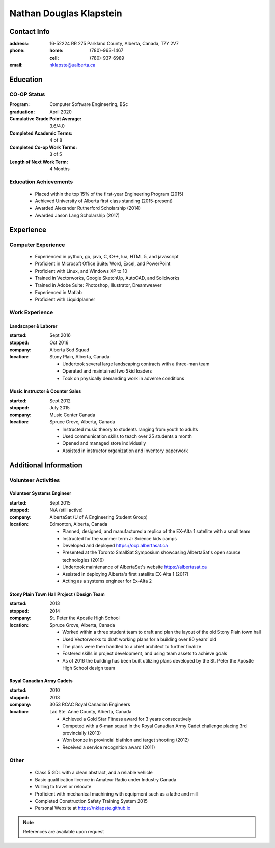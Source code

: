 ========================
Nathan Douglas Klapstein
========================

Contact Info
============

:address: 16-52224 RR 275 Parkland County, Alberta, Canada, T7Y 2V7
:phone:
    :home: (780)-963-1467
    :cell: (780)-937-6989
:email: nklapste@ualberta.ca


Education
=========

CO-OP Status
------------

:Program: Computer Software Engineering, BSc
:graduation: April 2020
:Cumulative Grade Point Average: 3.6/4.0
:Completed Academic Terms: 4 of 8
:Completed Co-op Work Terms: 3 of 5
:Length of Next Work Term: 4 Months


Education Achievements
----------------------

 * Placed within the top 15% of the first-year Engineering Program (2015)
 * Achieved University of Alberta first class standing (2015-present)
 * Awarded Alexander Rutherford Scholarship (2014)
 * Awarded Jason Lang Scholarship (2017)


Experience
==========

Computer Experience
-------------------

 * Experienced in python, go, java, C, C++, lua, HTML 5, and javascript
 * Proficient in Microsoft Office Suite: Word, Excel, and PowerPoint
 * Proficient with Linux, and Windows XP to 10
 * Trained in Vectorworks, Google SketchUp, AutoCAD, and Solidworks
 * Trained in Adobe Suite: Photoshop, Illustrator, Dreamweaver
 * Experienced in Matlab
 * Proficient with Liquidplanner


Work Experience
---------------

Landscaper & Laborer
^^^^^^^^^^^^^^^^^^^^

:started: Sept 2016
:stopped: Oct 2016
:company: Alberta Sod Squad
:location: Stony Plain, Alberta, Canada

 * Undertook several large landscaping contracts with a three-man team
 * Operated and maintained two Skid loaders
 * Took on physically demanding work in adverse conditions
 

Music Instructor & Counter Sales
^^^^^^^^^^^^^^^^^^^^^^^^^^^^^^^^

:started: Sept 2012
:stopped: July 2015
:company: Music Center Canada
:location: Spruce Grove, Alberta, Canada

 * Instructed music theory to students ranging from youth to adults
 * Used communication skills to teach over 25 students a month
 * Opened and managed store individually
 * Assisted in instructor organization and inventory paperwork


Additional Information
======================

Volunteer Activities
--------------------

Volunteer Systems Engineer
^^^^^^^^^^^^^^^^^^^^^^^^^^

:started: Sept 2015
:stopped: N/A (still active)
:company: AlbertaSat (U of A Engineering Student Group)
:location: Edmonton, Alberta, Canada

 * Planned, designed, and manufactured a replica of the EX-Alta 1 satellite with a small team
 * Instructed for the summer term Jr Science kids camps
 * Developed and deployed https://ocp.albertasat.ca
 * Presented at the Toronto SmallSat Symposium showcasing AlbertaSat's open source technologies (2016)
 * Undertook maintenance of AlbertaSat's website https://albertasat.ca
 * Assisted in deploying Alberta's first satellite EX-Alta 1 (2017)
 * Acting as a systems engineer for Ex-Alta 2


Stony Plain Town Hall Project / Design Team
^^^^^^^^^^^^^^^^^^^^^^^^^^^^^^^^^^^^^^^^^^^

:started: 2013
:stopped: 2014
:company: St. Peter the Apostle High School
:location: Spruce Grove, Alberta, Canada

 * Worked within a three student team to draft and plan the layout of the old Stony Plain town hall
 * Used Vectorworks to draft working plans for a building over 80 years’ old
 * The plans were then handled to a chief architect to further finalize
 * Fostered skills in project development, and using team assets to achieve goals
 * As of 2016 the building has been built utilizing plans developed by the St. Peter the Apostle High School design team


Royal Canadian Army Cadets
^^^^^^^^^^^^^^^^^^^^^^^^^^

:started: 2010
:stopped: 2013
:company: 3053 RCAC Royal Canadian Engineers
:location: Lac Ste. Anne County, Alberta, Canada

 * Achieved a Gold Star Fitness award for 3 years consecutively
 * Competed with a 6-man squad in the Royal Canadian Army Cadet challenge placing 3rd provincially (2013)
 * Won bronze in provincial biathlon and target shooting (2012)
 * Received a service recognition award (2011)


Other
-----

 * Class 5 GDL with a clean abstract, and a reliable vehicle
 * Basic qualification licence in Amateur Radio under Industry Canada
 * Willing to travel or relocate
 * Proficient with mechanical machining with equipment such as a lathe and mill
 * Completed Construction Safety Training System 2015
 * Personal Website at https://nklapste.github.io


.. note::

    References are available upon request
